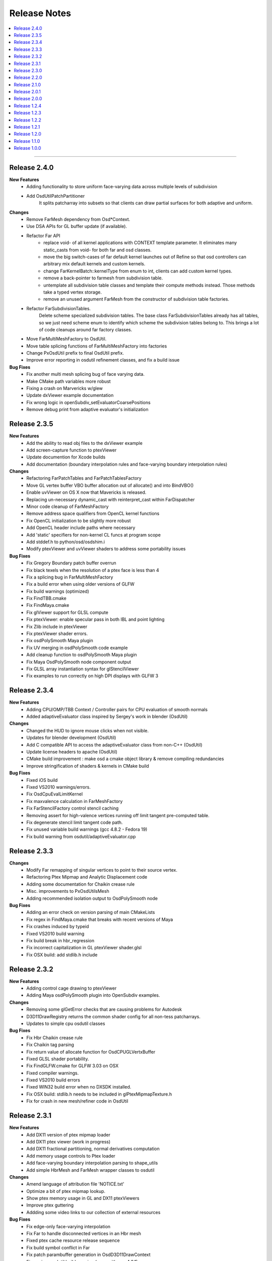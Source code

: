 ..
     Copyright 2013 Pixar

     Licensed under the Apache License, Version 2.0 (the "Apache License")
     with the following modification; you may not use this file except in
     compliance with the Apache License and the following modification to it:
     Section 6. Trademarks. is deleted and replaced with:

     6. Trademarks. This License does not grant permission to use the trade
        names, trademarks, service marks, or product names of the Licensor
        and its affiliates, except as required to comply with Section 4(c) of
        the License and to reproduce the content of the NOTICE file.

     You may obtain a copy of the Apache License at

         http://www.apache.org/licenses/LICENSE-2.0

     Unless required by applicable law or agreed to in writing, software
     distributed under the Apache License with the above modification is
     distributed on an "AS IS" BASIS, WITHOUT WARRANTIES OR CONDITIONS OF ANY
     KIND, either express or implied. See the Apache License for the specific
     language governing permissions and limitations under the Apache License.


Release Notes
-------------

.. contents::
   :local:
   :backlinks: none

----

Release 2.4.0
=============

**New Features**
    - Adding functionality to store uniform face-varying data across multiple levels of subdivision
    - Add OsdUtilPatchPartitioner
        It splits patcharray into subsets so that clients can draw partial surfaces
        for both adaptive and uniform.

**Changes**
    - Remove FarMesh dependency from Osd*Context.
    - Use DSA APIs for GL buffer update (if available).
    - Refactor Far API
        - replace void- of all kernel applications with CONTEXT template parameter.
          It eliminates many static_casts from void- for both far and osd classes.
        - move the big switch-cases of far default kernel launches out of Refine so
          that osd controllers can arbitrary mix default kernels and custom kernels.
        - change FarKernelBatch::kernelType from enum to int, clients can add
          custom kernel types.
        - remove a back-pointer to farmesh from subdivision table.
        - untemplate all subdivision table classes and template their compute methods
          instead. Those methods take a typed vertex storage.
        - remove an unused argument FarMesh from the constructor of subdivision
          table factories.
    - Refactor FarSubdivisionTables.
        Delete scheme specialized subdivision tables. The base class FarSubdivisionTables
        already has all tables, so we just need scheme enum to identify which scheme
        the subdivision tables belong to. This brings a lot of code cleanups around far
        factory classes.
    - Move FarMultiMeshFactory to OsdUtil.
    - Move table splicing functions of FarMultiMeshFactory into factories
    - Change PxOsdUtil prefix to final OsdUtil prefix.
    - Improve error reporting in osdutil refinement classes, and fix a build issue

**Bug Fixes**
    - Fix another multi mesh splicing bug of face varying data.
    - Make CMake path variables more robust
    - Fixing a crash on Marvericks w/glew
    - Update dxViewer example documentation
    - Fix wrong logic in openSubdiv_setEvaluatorCoarsePositions
    - Remove debug print from adaptive evaluator's initialization

Release 2.3.5
=============

**New Features**
    - Add the ability to read obj files to the dxViewer example
    - Add screen-capture function to ptexViewer
    - Update documention for Xcode builds
    - Add documentation (boundary interpolation rules and face-varying boundary interpolation rules)

**Changes**
    - Refactoring FarPatchTables and FarPatchTablesFactory
    - Move GL vertex buffer VBO buffer allocation out of allocate() and into BindVBO()
    - Enable uvViewer on OS X now that Mavericks is released.
    - Replacing un-necessary dynamic_cast with reinterpret_cast within FarDispatcher
    - Minor code cleanup of FarMeshFactory
    - Remove address space qualifiers from OpenCL kernel functions
    - Fix OpenCL initialization to be slightly more robust
    - Add OpenCL header include paths where necessary
    - Add 'static' specifiers for non-kernel CL funcs at program scope
    - Add stddef.h to python/osd/osdshim.i
    - Modify ptexViewer and uvViewer shaders to address some portability issues

**Bug Fixes**
    - Fix Gregory Boundary patch buffer overrun
    - Fix black texels when the resolution of a ptex face is less than 4
    - Fix a splicing bug in FarMultiMeshFactory
    - Fix a build error when using older versions of GLFW
    - Fix build warnings (optimized)
    - Fix FindTBB.cmake
    - Fix FindMaya.cmake
    - Fix glViewer support for GLSL compute
    - Fix ptexViewer: enable specular pass in both IBL and point lighting
    - Fix Zlib include in ptexViewer
    - Fix ptexViewer shader errors.
    - Fix osdPolySmooth Maya plugin
    - Fix UV merging in osdPolySmooth code example
    - Add cleanup function to osdPolySmooth Maya plugin
    - Fix Maya OsdPolySmooth node component output
    - Fix GLSL array instantiation syntax for glStencilViewer
    - Fix examples to run correctly on high DPI displays with GLFW 3

Release 2.3.4
=============

**New Features**
    - Adding CPU/OMP/TBB Context / Controller pairs for CPU evaluation of smooth normals
    - Added adaptiveEvaluator class inspired by Sergey's work in blender (OsdUtil)

**Changes**
    - Changed the HUD to ignore mouse clicks when not visible.
    - Updates for blender development (OsdUtil)
    - Add C compatible API to access the adaptiveEvaluator class from non-C++ (OsdUtil)
    - Update license headers to apache (OsdUtil)
    - CMake build improvement : make osd a cmake object library & remove compiling redundancies
    - Improve stringification of shaders & kernels in CMake build

**Bug Fixes**
    - Fixed iOS build
    - Fixed VS2010 warnings/errors.
    - Fix OsdCpuEvalLimitKernel
    - Fix maxvalence calculation in FarMeshFactory
    - Fix FarStencilFactory control stencil caching
    - Removing assert for high-valence vertices running off limit tangent pre-computed table.
    - Fix degenerate stencil limit tangent code path.
    - Fix unused variable build warnings (gcc 4.8.2 - Fedora 19)
    - Fix build warning from osdutil/adaptiveEvaluator.cpp

Release 2.3.3
=============

**Changes**
    - Modify Far remapping of singular vertices to point to their source vertex.
    - Refactoring Ptex Mipmap and Analytic Displacement code
    - Adding some documentation for Chaikin crease rule
    - Misc. improvements to PxOsdUtilsMesh
    - Adding recommended isolation output to OsdPolySmooth node

**Bug Fixes**
    - Adding an error check on version parsing of main CMakeLists
    - Fix regex in FindMaya.cmake that breaks with recent versions of Maya
    - Fix crashes induced by typeid
    - Fixed VS2010 build warning
    - Fix build break in hbr_regression
    - Fix incorrect capitalization in GL ptexViewer shader.glsl
    - Fix OSX build: add stdlib.h include

Release 2.3.2
=============

**New Features**
    - Adding control cage drawing to ptexViewer
    - Adding Maya osdPolySmooth plugin into OpenSubdiv examples.

**Changes**
    - Removing some glGetError checks that are causing problems for Autodesk
    - D3D11DrawRegistry returns the common shader config for all non-tess patcharrays.
    - Updates to simple cpu osdutil classes

**Bug Fixes**
    - Fix Hbr Chaikin crease rule
    - Fix Chaikin tag parsing
    - Fix return value of allocate function for OsdCPUGLVertxBuffer
    - Fixed GLSL shader portability.
    - Fix FindGLFW.cmake for GLFW 3.03 on OSX
    - Fixed compiler warnings.
    - Fixed VS2010 build errors
    - Fixed WIN32 build error when no DXSDK installed.
    - Fix OSX build: stdlib.h needs to be included in glPtexMipmapTexture.h
    - Fix for crash in new mesh/refiner code in OsdUtil


Release 2.3.1
=============

**New Features**
    - Add DX11 version of ptex mipmap loader
    - Add DX11 ptex viewer (work in progress)
    - Add DX11 fractional partitioning, normal derivatives computation
    - Add memory usage controls to Ptex loader
    - Add face-varying boundary interpolation parsing to shape_utils
    - Add simple HbrMesh and FarMesh wrapper classes to osdutil

**Changes**
    - Amend language of attribution file 'NOTICE.txt'
    - Optimize a bit of ptex mipmap lookup.
    - Show ptex memory usage in GL and DX11 ptexViewers
    - Improve ptex guttering
    - Addding some video links to our collection of external resources

**Bug Fixes**
    - Fix edge-only face-varying interpolation
    - Fix Far to handle disconnected vertices in an Hbr mesh
    - Fixed ptex cache resource release sequence
    - Fix build symbol conflict in Far
    - Fix patch parambuffer generation in OsdD3D11DrawContext
    - Fix a minor osdutil build warning (seen with gcc 4.8.1)
    - Fix VS2010 build errors

Release 2.3.0
=============

**New Features**
    - Added Analytical displacement mapping ('Analytic Displacement Mapping using
      Hardware Tessellation; Niessner and Loop [TOG 2013])
    - Added a new ptex mipmap loader
    - Added face varying macros for loop subdivision
    - Added the uvViewer example to see how face varying interpolation rule works
    - Added a slider component and cleanup hud code.

**Changes**
    - Adding license & attribution files, improved language of the code headers
    - Install documentation into the Filesystem Hierarchy Standard location
    - Set GLFW_OPENGL_FORWARD_COMPAT on Mac OS to make samples work on that platform
    - Added surface normal mode & mipmap to ptxViewer

**Bug Fixes**
    - Fix a bug of bad fvar splicing for loop surface.
    - Fix incorrect bilinear limit tangents in FarStencilTablesFactory
    - Fix boundary interpolation rules doc
    - Added an error check on updating cuda buffer
    - Fix face varying rendering on loop surface
    - Fixed glBatchViewer build for GLFW 2.x
    - Expand search paths for FindGLFW.cmake for Debian and other Linux architectures
    - Fix CMake executable builds for ICC
    - Fix bhr baseline regression, so reference files are real OBJ's
    - Fixed clKernelBundle.cpp to build on Android.
    - Fix misc build warings

Release 2.2.0
=============

**New Features**
    - Added subdivision stencil functionality (Far & OsdEval)

**Bug Fixes**
    - Fix D3D11DrawContext to check for NULL pointers
    - Fix cpuEvalLimitController crash bug
    - Fixed search path suffixes for ICC libs
    - Fixed invalid initialization of glslTransformFeedback kernel.

Release 2.1.0
=============

**New Features**
    - Added TBB Compute back-end on Linux (contribution from Sheng Fu)
    - Added support for ICC compiler (still Beta)

**Changes**
    - Added constructor to OsdMesh with a FarMesh * as input
    - Modify CMake to name and sym-link DSO's based on Linux ABI versioning spec
    - Added command line input to DX11 viewer
    - FarMultiMesh can splice uniform and adaptive meshes together.

**Bug Fixes**
    - Fix FarMultiMesh splicing
    - Removed unnecessary cudaThreadSynchronize calls.
    - Fix glViewer overlapping HUD menus
    - Fix facevarying rendering in glBatchViewer
    - Fix build of GLSL transform feedback kernels
    - Fix 'Getting Started' documentation


Release 2.0.1
=============

**New Features**
    - New CLA files to reflect Apache 2.0 licensing

**Changes**
    - Move all public headers to include/opensubdiv/...
    - Adding Osd documentation based on Siggraph slides

**Bug Fixes**
    - Fix incorrect transition pattern 3 in GLSL / HLSL shaders
    - Fix CMake build to not link GPU-based libraries into libosdCPU
    - Fix support for GLEW on OSX
    - Fix GLFW Xrandr & xf86vmode dependency paths for X11 based systems
    - Fix HUD display overlaps in code examples
    - Fix FindGLEW.cmake to be aware of multiarch on linux systems
    - Fix some hard-coded include paths in CMake build


Release 2.0.0
=============

**New Features**
    - New CMake build flags: NO_LIB, NO_CUDA, NO_PYTHON)

**Changes**
    - OpenSubdiv is now under Apache 2.0 license
    - HbrHalfedge and HbrFVarData copy constructors are now private
    - Documentation style matched to graphics.pixar.com + new content
    - Add an animation freeze button to ptexViewer
    - Variable name changes for better readability across all example
      shader code

**Bug Fixes**

    - Fix incorrect patch generation for patches with 2 non-consecutive boundary edges
    - Fix "undefined gl_PrimitiveID" shader build errors
    - Fix for shader macro "OSD_DISPLACEMENT_CALLBACK"
    - Fix out-of-bounds std::vector access in FarPatchTablesFactory

----

Release 1.2.4
=============

**New Features**

    - Adding support for fractional tessellation of patches
    - Adding a much needed API documention system based on Docutils RST markup
    - Adding support for face-varying interpolation in GLSL APIs
    - Adding varying data buffers to OsdMesh
    - Adding accessors to the vertex buffers in OsdGlMesh
    - Adding face-varying data to regression shapes

**Changes**

    - Cleanup of common bicubic patch shader code (GLSL / HLSL) for portability
      (ATI / OSX drivers)

**Bug Fixes**

    - Fix FarVertexEditTablesFactory to insert properly vertex edit batches
      (fixes incorrect hierarchical hole in regression shape)
    - Fix FarPatchMap quadtree to not drop top-level non-quad faces
    - Fix Gregory patches bug with incorrect max-valence
    - Fix FarPatchTables::GetNumFaces() and FarPatchTables::GetFaceVertices()
      functions to return the correct values
    - Fix face indexing GLSL code (ptex works on non-quads again)
    - Fix face-varying data splicing in FarMultiMeshFactory
    - Fix ptex face indexing in FarMultiMeshFactory
    - Fix glew #include to not break builds
    - Fix Clang / ICC build failures with FarPatchTables
    - Fix build and example code to work with GFLW 3.0+
    - Fix cmake to have ptex dynamically linked in OSX

----

Release 1.2.3
=============

**New Features**

    - Adding Varying and Face-Varying data interpolation to EvalLimit

**Changes**

    - EvalLimit API refactor : the EvalContext now has dedicated structs to track all
      the vertex, varying and face-varying data streams. Also renamed some "buffers"
      into "tables" to maintain code consistency
    - EvalLimit optimization : switch serial indexing to a quad-tree based search

**Bug Fixes**

    - Face-varying data bug fixes : making sure the data is carried around appropriately
      Fixes for OpenCL use with the new batching APIs
    - GLSL general shader code cleanup & fixes for better portability
    - GLSL Tranform Feedback initialization fix
    - Critical fix for FarMultiMesh batching (indexing was incorrect)
    - Fix osdutil CL implementation (protect #includes on systems with no OpenCL SDK
      installed)
    - Fix face-varying interpolation on adaptive patches
    - FarPatchTables : fix IsFeatureAdaptive() to return the correct answer
    - Fix Far factories to handle the absence of face-varying data correctly.
    - Many GLSL shader code style fixes which should help with ATI / OSX shader compiling

----

Release 1.2.2
=============

**New Features**

    - Introducing the EvalLimit API : the Eval module aims at providing support for
      computational tasks that are not related to drawing the surfaces. The EvalLimit
      sub-module provides an API that enables client code to evaluate primitive variables
      on the limit surface.

    .. image:: images/evalLimit_hedit0.jpg
       :height: 300px
       :align: center
       :target: images/evalLimit_hedit0.jpg

    - Osd<xxx>ComputeController : minor optimization. Added early exit to Refine method
      to avoid unnecessary interop.

**Changes**

    - OsdGLDawContext : minor API change. Protecting some member variables and adding
      const accessors
    - OsdError : minor API refactor, added Warning functions.

**Bug Fixes**

    - Fix Ptex bug : prevent corner texel guttering code to from going into infinite
      loops
    - Adding the ability for a FarMeshFactory to construct patchTables starting from
      'firstLevel' in uniform subdivision mode
    - Consolidating the color coding of bicubic patch types through all our our code
      examples (this is used mostly as a debugging tool)
    - Fixing some MSVC++ build warnings
    - Update to the outdated README.md

----

Release 1.2.1
=============

**New Features**

    - Added CUDA runtime error checking

----

Release 1.2.0
=============

**Changes**

    - Major Far refactor around patchTables to introduce the draw batching API
    - Renaming osd_util to osdutil

**Bug Fixes**

    - Fix GLSL transform feedback initialization bug in ptexViewer
    - Minor bug & typo fixes

----

Release 1.1.0
=============

**New Features**

    - release initiated because of the switch to Git Flow

----

Release 1.0.0
=============

Oringal release:

